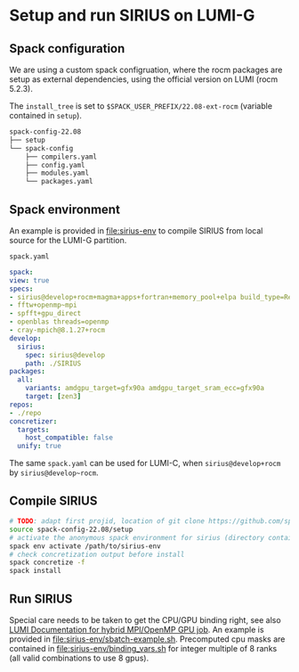* Setup and run SIRIUS on LUMI-G

** Spack configuration

We are using a custom spack configruation, where the rocm packages are setup as external dependencies, using the official version on LUMI (rocm 5.2.3).

The ~install_tree~ is set to ~$SPACK_USER_PREFIX/22.08-ext-rocm~ (variable contained in ~setup~).

#+begin_src bash
spack-config-22.08
├── setup
└── spack-config
    ├── compilers.yaml
    ├── config.yaml
    ├── modules.yaml
    └── packages.yaml
#+end_src

** Spack environment

An example is provided in [[file:sirius-env]] to compile SIRIUS from local source for the LUMI-G partition.

~spack.yaml~
#+begin_src yaml
  spack:
  view: true
  specs:
  - sirius@develop+rocm+magma+apps+fortran+memory_pool+elpa build_type=Release target=zen3
  - fftw+openmp~mpi
  - spfft+gpu_direct
  - openblas threads=openmp
  - cray-mpich@8.1.27+rocm
  develop:
    sirius:
      spec: sirius@develop
      path: ./SIRIUS
  packages:
    all:
      variants: amdgpu_target=gfx90a amdgpu_target_sram_ecc=gfx90a
      target: [zen3]
  repos:
  - ./repo
  concretizer:
    targets:
      host_compatible: false
    unify: true

#+end_src

The same ~spack.yaml~ can be used for LUMI-C, when ~sirius@develop+rocm~ by ~sirius@develop~rocm~.

** Compile SIRIUS
#+begin_src bash
  # TODO: adapt first projid, location of git clone https://github.com/spack/spack.git as needed
  source spack-config-22.08/setup
  # activate the anonymous spack environment for sirius (directory containing spack.yaml)
  spack env activate /path/to/sirius-env
  # check concretization output before install
  spack concretize -f
  spack install
#+end_src

** Run SIRIUS
Special care needs to be taken to get the CPU/GPU binding right, see also [[https://docs.lumi-supercomputer.eu/runjobs/scheduled-jobs/lumig-job/#hybrid-mpiopenmp-job][LUMI Documentation for hybrid MPI/OpenMP GPU job]]. An example is provided in
[[file:sirius-env/sbatch-example.sh]]. Precomputed cpu masks are contained in [[file:sirius-env/binding_vars.sh]] for integer multiple of 8 ranks (all valid combinations to use 8 gpus).
